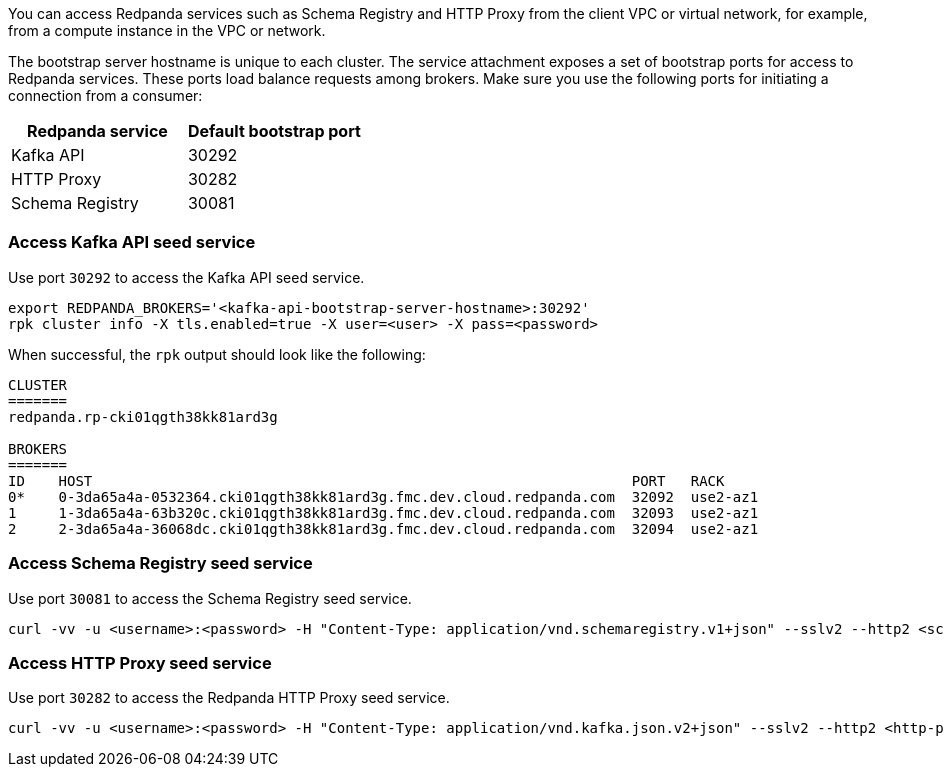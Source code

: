 You can access Redpanda services such as Schema Registry and HTTP Proxy from the client VPC or virtual network, for example, from a compute instance in the VPC or network.

The bootstrap server hostname is unique to each cluster. The service attachment exposes a set of bootstrap ports for access to Redpanda services. These ports load balance requests among brokers. Make sure you use the following ports for initiating a connection from a consumer:

|=== 
| Redpanda service | Default bootstrap port 

| Kafka API | 30292 
| HTTP Proxy | 30282 
| Schema Registry | 30081 
|===

=== Access Kafka API seed service

Use port `30292` to access the Kafka API seed service.

[,bash]
----
export REDPANDA_BROKERS='<kafka-api-bootstrap-server-hostname>:30292'
rpk cluster info -X tls.enabled=true -X user=<user> -X pass=<password>
----

When successful, the `rpk` output should look like the following:

[,bash,role=no-copy]
----
CLUSTER
=======
redpanda.rp-cki01qgth38kk81ard3g

BROKERS
=======
ID    HOST                                                                PORT   RACK
0*    0-3da65a4a-0532364.cki01qgth38kk81ard3g.fmc.dev.cloud.redpanda.com  32092  use2-az1
1     1-3da65a4a-63b320c.cki01qgth38kk81ard3g.fmc.dev.cloud.redpanda.com  32093  use2-az1
2     2-3da65a4a-36068dc.cki01qgth38kk81ard3g.fmc.dev.cloud.redpanda.com  32094  use2-az1
----

=== Access Schema Registry seed service

Use port `30081` to access the Schema Registry seed service.

[,bash]
----
curl -vv -u <username>:<password> -H "Content-Type: application/vnd.schemaregistry.v1+json" --sslv2 --http2 <schema-registry-bootstrap-server-hostname>:30081/subjects
----

=== Access HTTP Proxy seed service

Use port `30282` to access the Redpanda HTTP Proxy seed service.

[,bash]
----
curl -vv -u <username>:<password> -H "Content-Type: application/vnd.kafka.json.v2+json" --sslv2 --http2 <http-proxy-bootstrap-server-hostname>:30282/topics
----